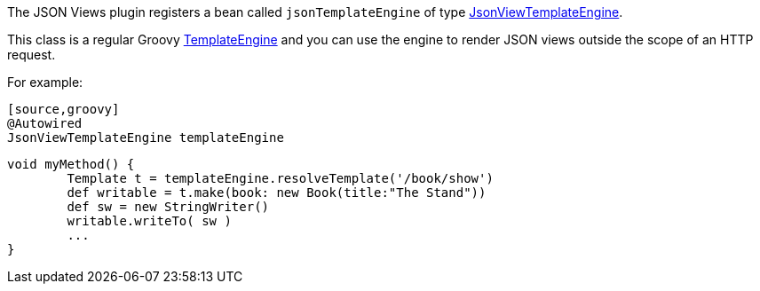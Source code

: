 The JSON Views plugin registers a bean called `jsonTemplateEngine` of type link:api/grails/plugin/json/view/JsonViewTemplateEngine.html[JsonViewTemplateEngine].

This class is a regular Groovy http://docs.groovy-lang.org/latest/html/documentation/template-engines.html[TemplateEngine] and you can use the engine to render JSON views outside the scope of an HTTP request.

For example:

	[source,groovy]
	@Autowired
	JsonViewTemplateEngine templateEngine

	void myMethod() {
		Template t = templateEngine.resolveTemplate('/book/show')
		def writable = t.make(book: new Book(title:"The Stand"))
		def sw = new StringWriter()
		writable.writeTo( sw )
		...
	}

